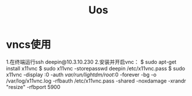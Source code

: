 #+TITLE: Uos

* vncs使用
1.在终端运行ssh deepin@10.3.10.230
2.安装并开启vnc：
$ sudo apt-get install x11vnc
$ sudo x11vnc -storepasswd deepin /etc/x11vnc.pass
$ sudo x11vnc -display :0 -auth /var/run/lightdm/root/:0 -forever -bg -o /var/log/x11vnc.log -rfbauth /etc/x11vnc.pass -shared -noxdamage -xrandr "resize" -rfbport 5900
